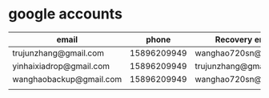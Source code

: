 * google accounts

|-------------------------+-------------+-----------------------|
| email                   |       phone | Recovery email        |
|-------------------------+-------------+-----------------------|
| trujunzhang@gmail.com   | 15896209949 | wanghao720sn@sina.com |
| yinhaixiadrop@gmail.com | 15896209949 | trujunzhang@gmail.com |
| wanghaobackup@gmail.com | 15896209949 | wanghao720sn@sina.com |
|                         |             |                       |
|-------------------------+-------------+-----------------------|












